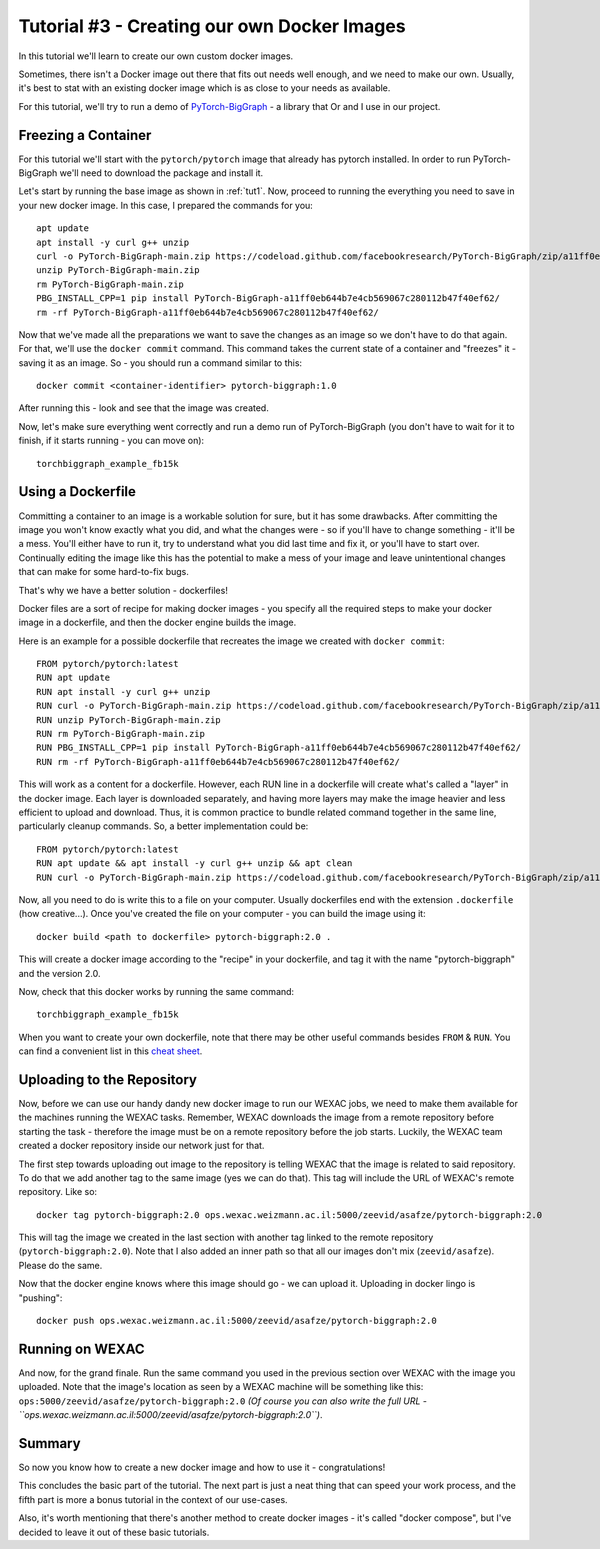 Tutorial #3 - Creating our own Docker Images
============================================

In this tutorial we'll learn to create our own custom docker images.

Sometimes, there isn't a Docker image out there that fits out needs well enough, and we need to make our own.
Usually, it's best to stat with an existing docker image which is as close to your needs as available.

For this tutorial, we'll try to run a demo of
`PyTorch-BigGraph <https://github.com/facebookresearch/PyTorch-BigGraph>`_ - a library that Or and I use in our project.

Freezing a Container
--------------------

For this tutorial we'll start with the ``pytorch/pytorch`` image that already has pytorch installed.
In order to run PyTorch-BigGraph we'll need to download the package and install it.

Let's start by running the base image as shown in :ref:`tut1`. Now, proceed to running the everything you need to save
in your new docker image. In this case, I prepared the commands for you::

    apt update
    apt install -y curl g++ unzip
    curl -o PyTorch-BigGraph-main.zip https://codeload.github.com/facebookresearch/PyTorch-BigGraph/zip/a11ff0eb644b7e4cb569067c280112b47f40ef62
    unzip PyTorch-BigGraph-main.zip
    rm PyTorch-BigGraph-main.zip
    PBG_INSTALL_CPP=1 pip install PyTorch-BigGraph-a11ff0eb644b7e4cb569067c280112b47f40ef62/
    rm -rf PyTorch-BigGraph-a11ff0eb644b7e4cb569067c280112b47f40ef62/

Now that we've made all the preparations we want to save the changes as an image so we don't have to do that again.
For that, we'll use the ``docker commit`` command. This command takes the current state of a container and "freezes"
it - saving it as an image. So - you should run a command similar to this::

    docker commit <container-identifier> pytorch-biggraph:1.0

After running this - look and see that the image was created.

Now, let's make sure everything went correctly and run a demo run of PyTorch-BigGraph (you don't have to wait for it to
finish, if it starts running - you can move on)::

    torchbiggraph_example_fb15k

Using a Dockerfile
------------------

Committing a container to an image is a workable solution for sure, but it has some drawbacks.
After committing the image you won't know exactly what you did, and what the changes were - so if you'll have to change
something - it'll be a mess. You'll either have to run it, try to understand what you did last time and fix it, or
you'll have to start over. Continually editing the image like this has the potential to make a mess of your image and
leave unintentional changes that can make for some hard-to-fix bugs.

That's why we have a better solution - dockerfiles!

Docker files are a sort of recipe for making docker images - you specify all the required steps to make your docker
image in a dockerfile, and then the docker engine builds the image.

Here is an example for a possible dockerfile that recreates the image we created with ``docker commit``::

    FROM pytorch/pytorch:latest
    RUN apt update
    RUN apt install -y curl g++ unzip
    RUN curl -o PyTorch-BigGraph-main.zip https://codeload.github.com/facebookresearch/PyTorch-BigGraph/zip/a11ff0eb644b7e4cb569067c280112b47f40ef62
    RUN unzip PyTorch-BigGraph-main.zip
    RUN rm PyTorch-BigGraph-main.zip
    RUN PBG_INSTALL_CPP=1 pip install PyTorch-BigGraph-a11ff0eb644b7e4cb569067c280112b47f40ef62/
    RUN rm -rf PyTorch-BigGraph-a11ff0eb644b7e4cb569067c280112b47f40ef62/

This will work as a content for a dockerfile. However, each RUN line in a dockerfile will create what's called a "layer"
in the docker image. Each layer is downloaded separately, and having more layers may make the image heavier and less
efficient to upload and download. Thus, it is common practice to bundle related command together in the same line,
particularly cleanup commands. So, a better implementation could be::

    FROM pytorch/pytorch:latest
    RUN apt update && apt install -y curl g++ unzip && apt clean
    RUN curl -o PyTorch-BigGraph-main.zip https://codeload.github.com/facebookresearch/PyTorch-BigGraph/zip/a11ff0eb644b7e4cb569067c280112b47f40ef62 && unzip PyTorch-BigGraph-main.zip && rm PyTorch-BigGraph-main.zip && PBG_INSTALL_CPP=1 pip install PyTorch-BigGraph-a11ff0eb644b7e4cb569067c280112b47f40ef62/ && rm -rf PyTorch-BigGraph-a11ff0eb644b7e4cb569067c280112b47f40ef62/

Now, all you need to do is write this to a file on your computer. Usually dockerfiles end with the extension
``.dockerfile`` (how creative...). Once you've created the file on your computer - you can build the image using it::

    docker build <path to dockerfile> pytorch-biggraph:2.0 .

This will create a docker image according to the "recipe" in your dockerfile, and tag it with the name
"pytorch-biggraph" and the version 2.0.

Now, check that this docker works by running the same command::

    torchbiggraph_example_fb15k

When you want to create your own dockerfile, note that there may be other useful commands besides ``FROM`` & ``RUN``.
You can find a convenient list in this
`cheat sheet <https://students.mimuw.edu.pl/~zbyszek/bezp/docker/4855175-docker-cheatsheet-r4v2.pdf>`_.

Uploading to the Repository
---------------------------

Now, before we can use our handy dandy new docker image to run our WEXAC jobs, we need to make them available for the
machines running the WEXAC tasks. Remember, WEXAC downloads the image from a remote repository before starting the
task - therefore the image must be on a remote repository before the job starts. Luckily, the WEXAC team created a
docker repository inside our network just for that.

The first step towards uploading out image to the repository is telling WEXAC that the image is related to said
repository. To do that we add another tag to the same image (yes we can do that). This tag will include the URL of
WEXAC's remote repository. Like so::

    docker tag pytorch-biggraph:2.0 ops.wexac.weizmann.ac.il:5000/zeevid/asafze/pytorch-biggraph:2.0

This will tag the image we created in the last section with another tag linked to the remote repository
(``pytorch-biggraph:2.0``). Note that I also added an inner path so that all our images don't mix (``zeevid/asafze``).
Please do the same.

Now that the docker engine knows where this image should go - we can upload it. Uploading in docker lingo is "pushing"::

    docker push ops.wexac.weizmann.ac.il:5000/zeevid/asafze/pytorch-biggraph:2.0

Running on WEXAC
----------------

And now, for the grand finale. Run the same command you used in the previous section over WEXAC with the image you
uploaded. Note that the image's location as seen by a WEXAC machine will be something like this:
``ops:5000/zeevid/asafze/pytorch-biggraph:2.0`` *(Of course you can also write the full URL  - ``ops.wexac.weizmann.ac.il:5000/zeevid/asafze/pytorch-biggraph:2.0``)*.

Summary
-------
So now you know how to create a new docker image and how to use it - congratulations!

This concludes the basic part of the tutorial. The next part is just a neat thing that can speed your work process, and
the fifth part is more a bonus tutorial in the context of our use-cases.

Also, it's worth mentioning that there's another method to create docker images - it's called "docker compose", but I've
decided to leave it out of these basic tutorials.
